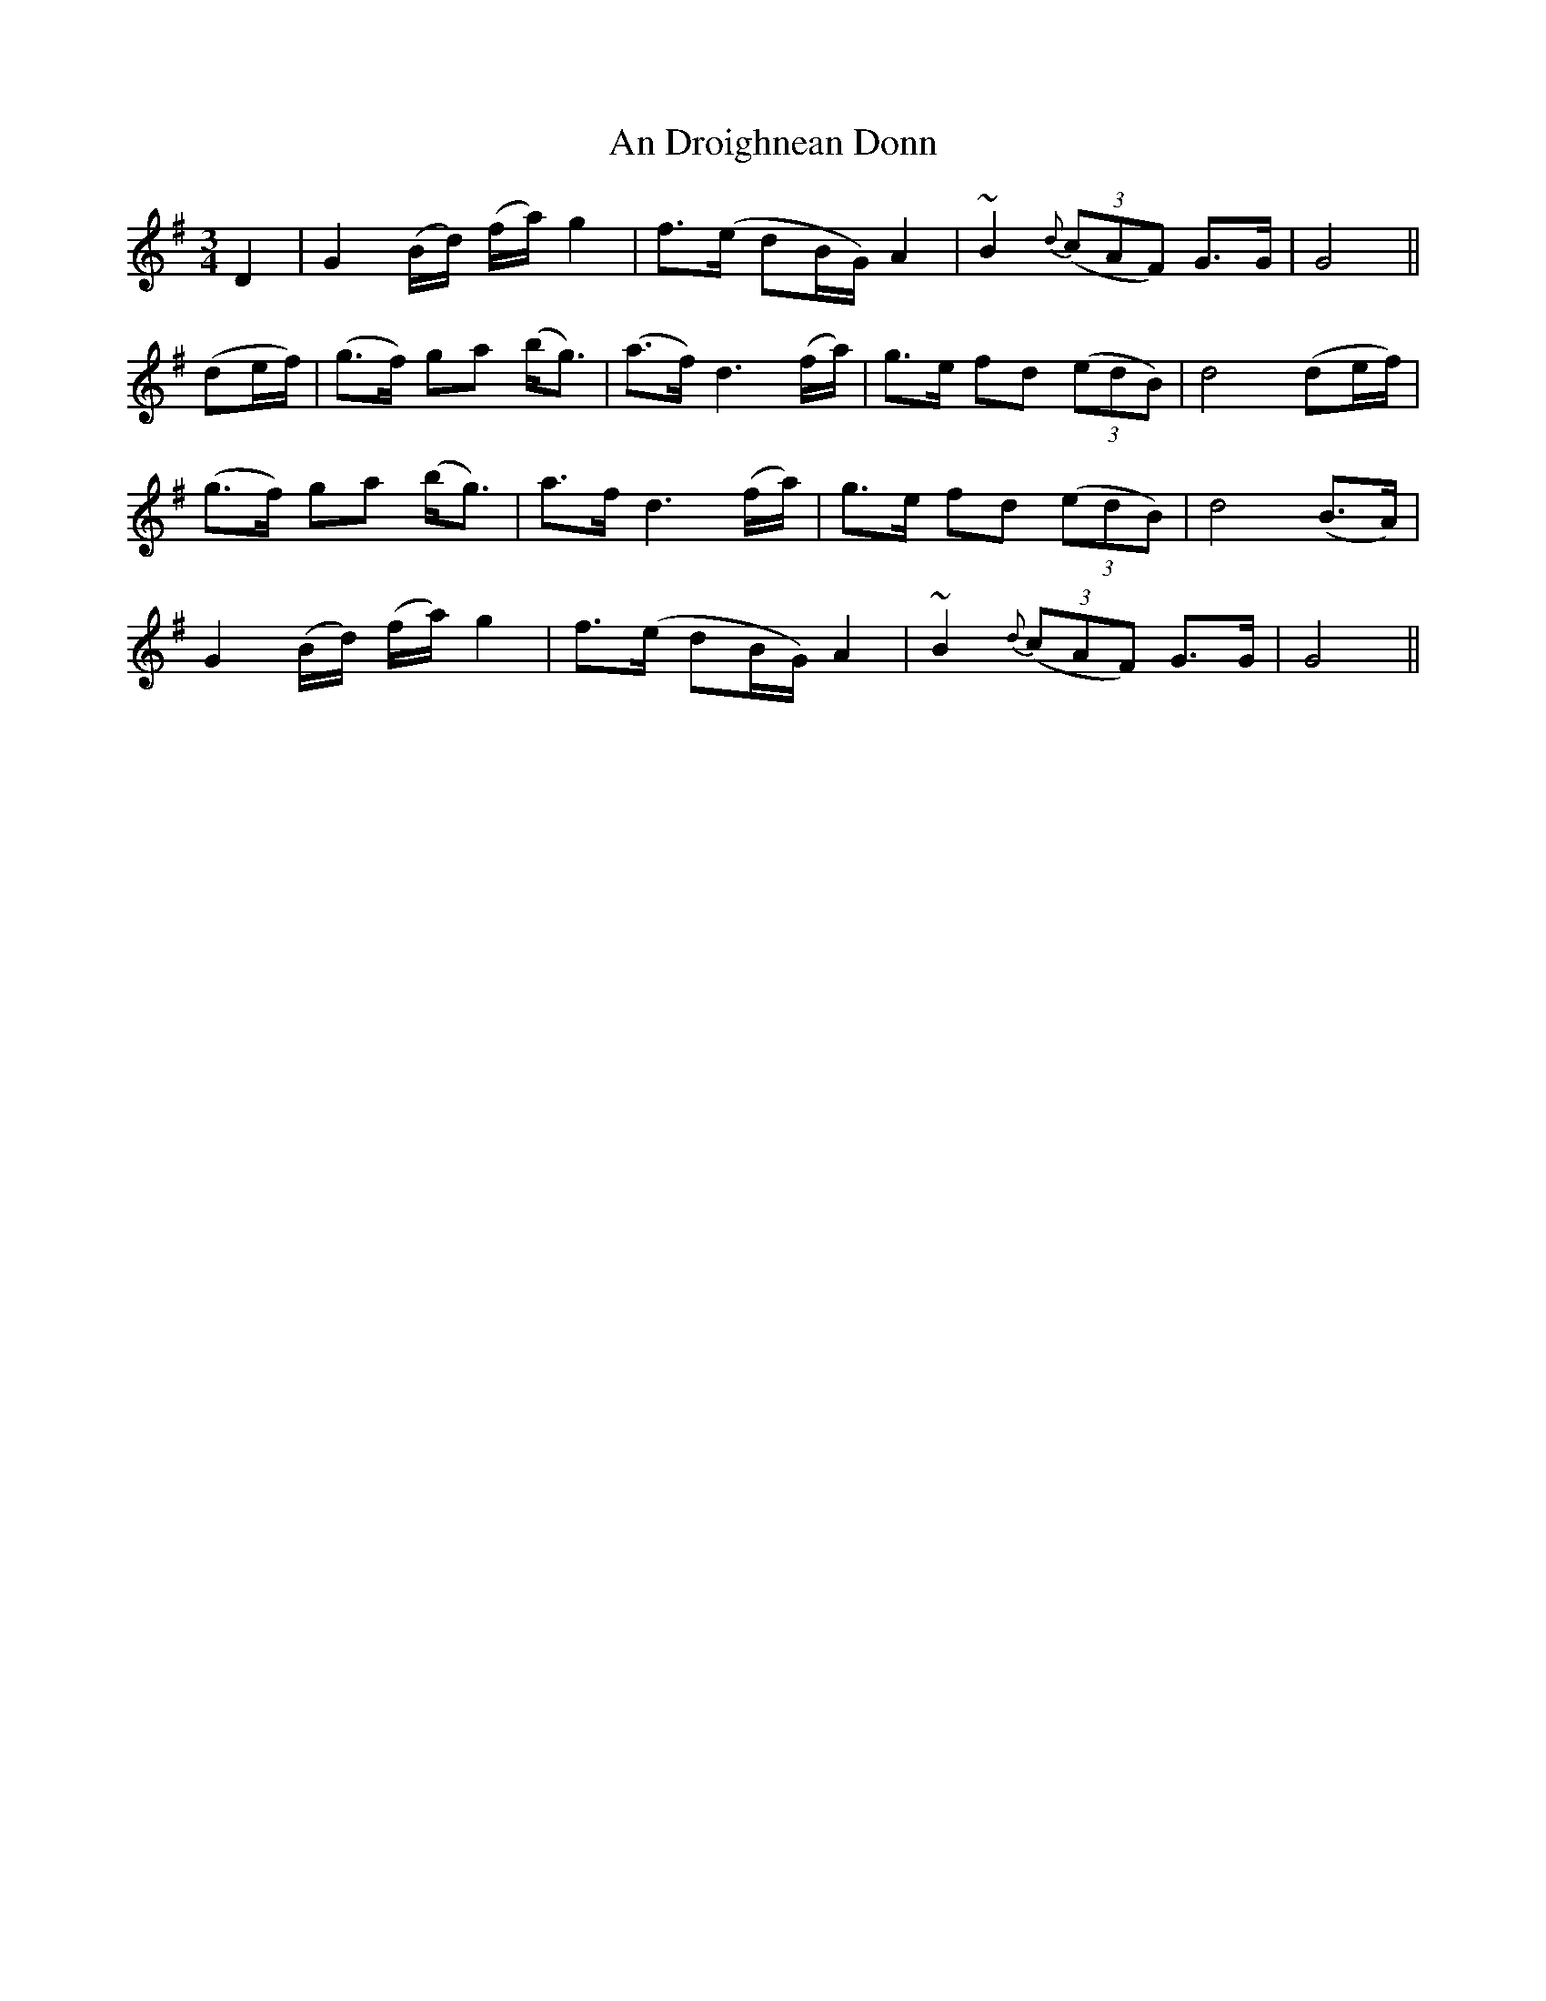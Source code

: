 X: 1267
T: An Droighnean Donn
R: waltz
M: 3/4
K: Gmajor
D2|G2 (B/d/) (f/a/) g2|f>(e dB/G/) A2|~B2 {d}(3(cAF) G>G|G4||
(de/f/)|(g>f) ga (b<g)|(a>f) d3 (f/a/)|g>e fd (3(edB)|d4 (de/f/)|
(g>f) ga (b<g)|a>f d3 (f/a/)|g>e fd (3(edB)|d4 (B>A)|
G2 (B/d/) (f/a/) g2|f>(e dB/G/) A2|~B2 {d}(3(cAF) G>G|G4||


